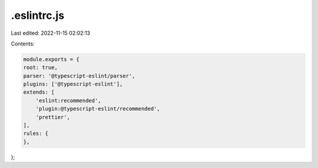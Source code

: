 .eslintrc.js
============

Last edited: 2022-11-15 02:02:13

Contents:

.. code-block:: js

    module.exports = {
    root: true,
    parser: '@typescript-eslint/parser',
    plugins: ['@typescript-eslint'],
    extends: [
        'eslint:recommended',
        'plugin:@typescript-eslint/recommended',
        'prettier',
    ],
    rules: {
    },
};


